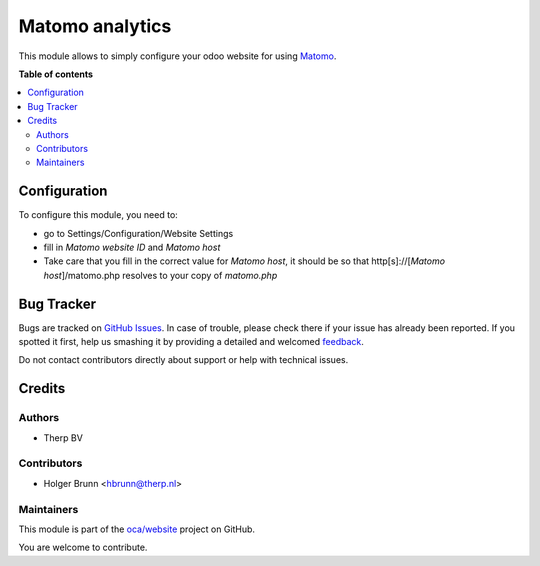================
Matomo analytics
================

.. !!!!!!!!!!!!!!!!!!!!!!!!!!!!!!!!!!!!!!!!!!!!!!!!!!!!
   !! This file is generated by oca-gen-addon-readme !!
   !! changes will be overwritten.                   !!
   !!!!!!!!!!!!!!!!!!!!!!!!!!!!!!!!!!!!!!!!!!!!!!!!!!!!

.. |badge1| image:: https://img.shields.io/badge/maturity-Beta-yellow.png
    :target: https://odoo-community.org/page/development-status
    :alt: Beta
.. |badge2| image:: https://img.shields.io/badge/licence-AGPL--3-blue.png
    :target: http://www.gnu.org/licenses/agpl-3.0-standalone.html
    :alt: License: AGPL-3
.. |badge3| image:: https://img.shields.io/badge/github-oca%2Fwebsite-lightgray.png?logo=github
    :target: https://github.com/oca/website/tree/14.0/website_analytics_matomo
    :alt: oca/website

|badge1| |badge2| |badge3| 

This module allows to simply configure your odoo website for using Matomo_.

.. _Matomo: http://matomo.org

**Table of contents**

.. contents::
   :local:

Configuration
=============

To configure this module, you need to:

* go to Settings/Configuration/Website Settings
* fill in `Matomo website ID` and `Matomo host`
* Take care that you fill in the correct value for `Matomo host`, it should be
  so that http[s]://[`Matomo host`]/matomo.php resolves to your copy of `matomo.php`

Bug Tracker
===========

Bugs are tracked on `GitHub Issues <https://github.com/oca/website/issues>`_.
In case of trouble, please check there if your issue has already been reported.
If you spotted it first, help us smashing it by providing a detailed and welcomed
`feedback <https://github.com/oca/website/issues/new?body=module:%20website_analytics_matomo%0Aversion:%2014.0%0A%0A**Steps%20to%20reproduce**%0A-%20...%0A%0A**Current%20behavior**%0A%0A**Expected%20behavior**>`_.

Do not contact contributors directly about support or help with technical issues.

Credits
=======

Authors
~~~~~~~

* Therp BV

Contributors
~~~~~~~~~~~~

* Holger Brunn <hbrunn@therp.nl>

Maintainers
~~~~~~~~~~~

This module is part of the `oca/website <https://github.com/oca/website/tree/14.0/website_analytics_matomo>`_ project on GitHub.

You are welcome to contribute.
